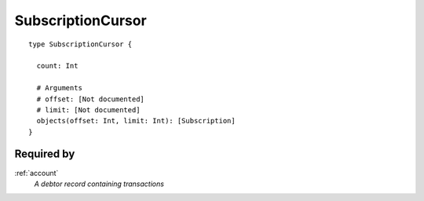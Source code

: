 .. _subscriptioncursor:

SubscriptionCursor
==================

::

  type SubscriptionCursor {
  
    count: Int

    # Arguments
    # offset: [Not documented]
    # limit: [Not documented]
    objects(offset: Int, limit: Int): [Subscription]
  }

Required by
-----------
:ref:`account`
  *A debtor record containing transactions*
